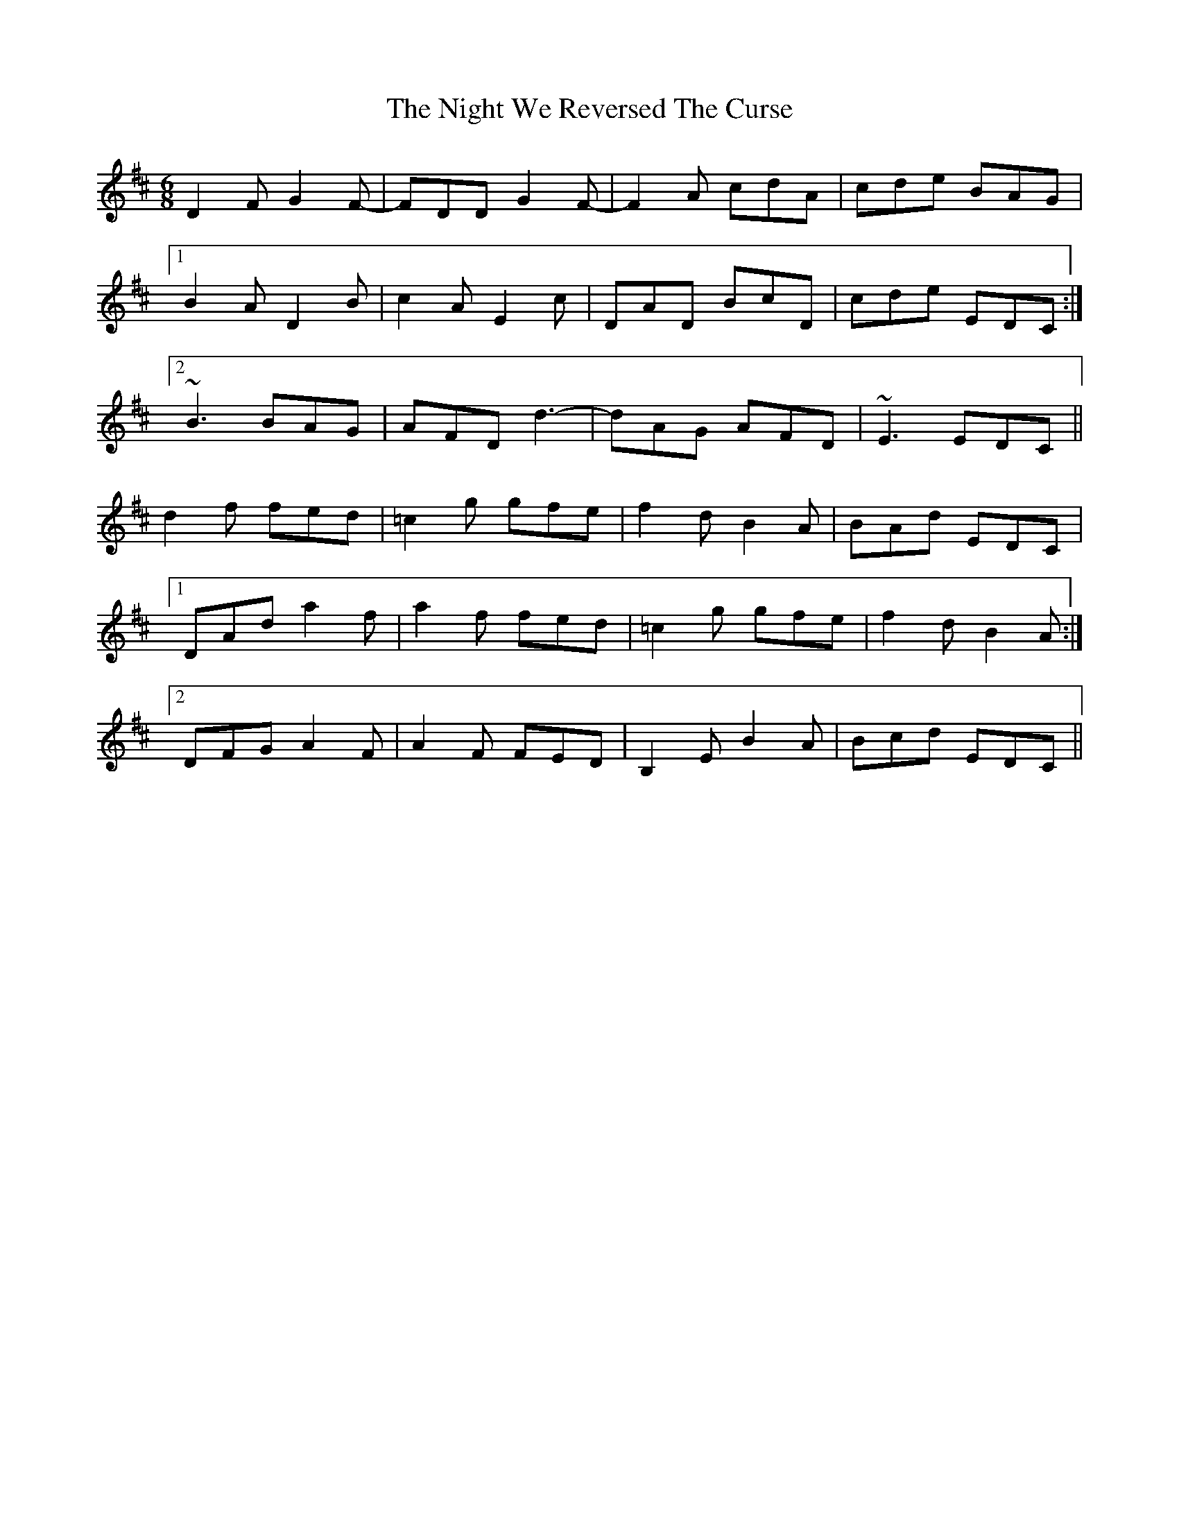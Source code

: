 X: 29480
T: Night We Reversed The Curse, The
R: jig
M: 6/8
K: Dmajor
D2F G2F-|FDD G2F-|F2A cdA|cde BAG|
[1 B2A D2B|c2A E2c|DAD BcD|cde EDC:|
[2 ~B3 BAG|AFD d3-|dAG AFD|~E3 EDC||
d2f fed|=c2g gfe|f2d B2A|BAd EDC|
[1 DAd a2f|a2f fed|=c2g gfe|f2d B2A:|
[2 DFG A2F|A2F FED|B,2E B2A|Bcd EDC||

